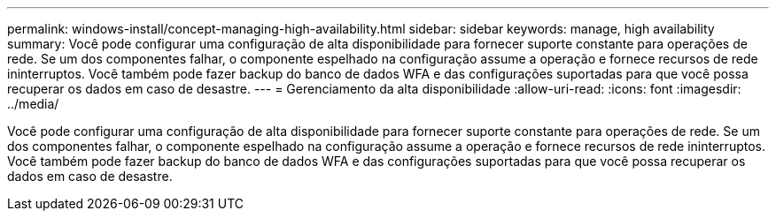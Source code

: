 ---
permalink: windows-install/concept-managing-high-availability.html 
sidebar: sidebar 
keywords: manage, high availability 
summary: Você pode configurar uma configuração de alta disponibilidade para fornecer suporte constante para operações de rede. Se um dos componentes falhar, o componente espelhado na configuração assume a operação e fornece recursos de rede ininterruptos. Você também pode fazer backup do banco de dados WFA e das configurações suportadas para que você possa recuperar os dados em caso de desastre. 
---
= Gerenciamento da alta disponibilidade
:allow-uri-read: 
:icons: font
:imagesdir: ../media/


[role="lead"]
Você pode configurar uma configuração de alta disponibilidade para fornecer suporte constante para operações de rede. Se um dos componentes falhar, o componente espelhado na configuração assume a operação e fornece recursos de rede ininterruptos. Você também pode fazer backup do banco de dados WFA e das configurações suportadas para que você possa recuperar os dados em caso de desastre.
